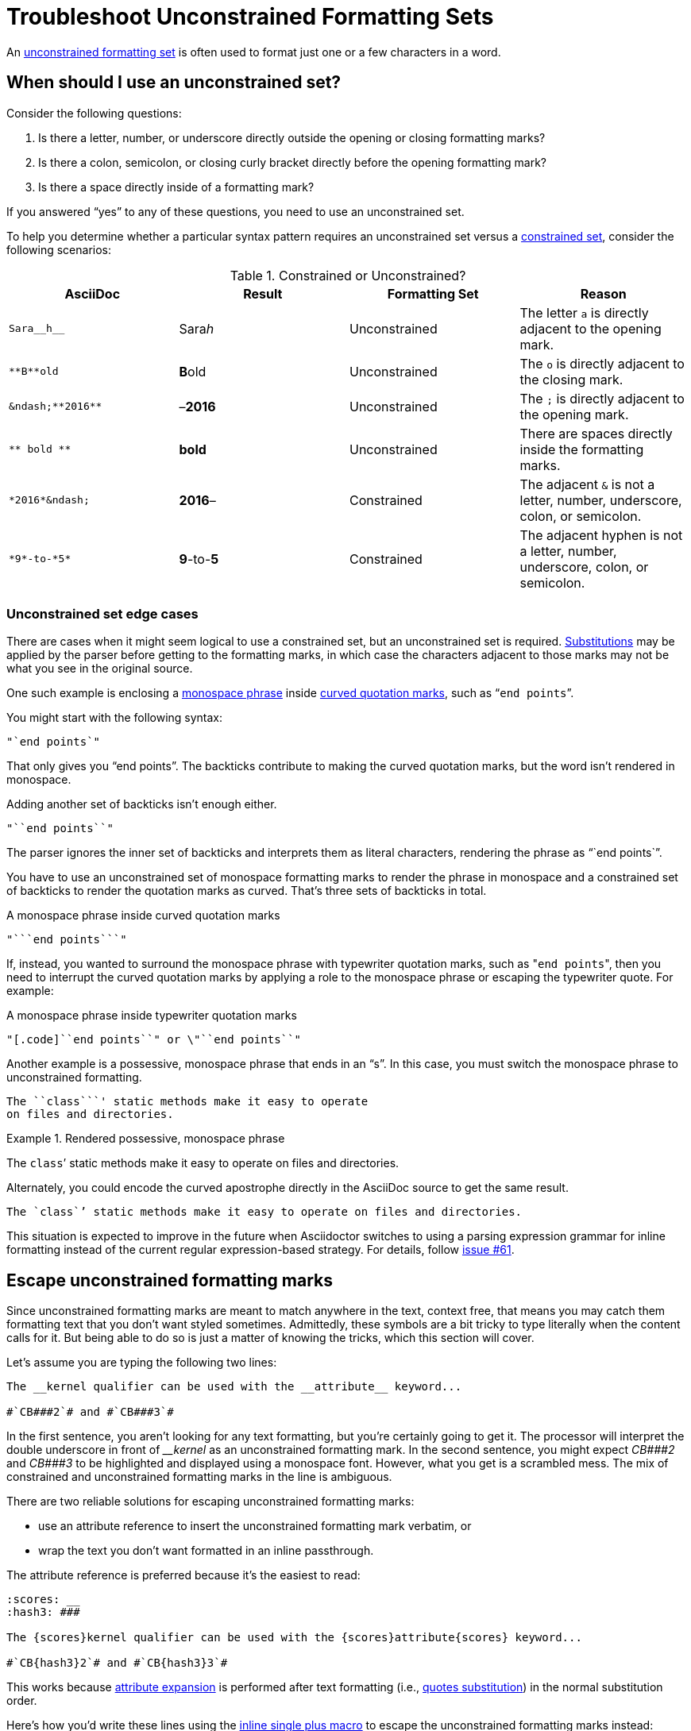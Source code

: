 = Troubleshoot Unconstrained Formatting Sets

An xref:index.adoc#unconstrained-set[unconstrained formatting set] is often used to format just one or a few characters in a word.

[#use-unconstrained-set]
== When should I use an unconstrained set?

Consider the following questions:

. Is there a letter, number, or underscore directly outside the opening or closing formatting marks?
. Is there a colon, semicolon, or closing curly bracket directly before the opening formatting mark?
. Is there a space directly inside of a formatting mark?

If you answered "`yes`" to any of these questions, you need to use an unconstrained set.

To help you determine whether a particular syntax pattern requires an unconstrained set versus a xref:index.adoc#constrained-set[constrained set], consider the following scenarios:

.Constrained or Unconstrained?
[#constrained-or-unconstrained]
|===
|AsciiDoc |Result |Formatting Set |Reason

|`+Sara__h__+`
|Sara__h__
|Unconstrained
|The letter `a` is directly adjacent to the opening mark.

|`+**B**old+`
|**B**old
|Unconstrained
|The `o` is directly adjacent to the closing mark.

|`+&ndash;**2016**+`
|&ndash;**2016**
|Unconstrained
|The `;` is directly adjacent to the opening mark.

|`+** bold **+`
|** bold **
|Unconstrained
|There are spaces directly inside the formatting marks.

|`+*2016*&ndash;+`
|*2016*&ndash;
|Constrained
|The adjacent `&` is not a letter, number, underscore, colon, or semicolon.

|`+*9*-to-*5*+`
|*9*-to-*5*
|Constrained
|The adjacent hyphen is not a letter, number, underscore, colon, or semicolon.
|===

[#unconstrained-edge-cases]
=== Unconstrained set edge cases

There are cases when it might seem logical to use a constrained set, but an unconstrained set is required.
xref:subs:substitutions.adoc[Substitutions] may be applied by the parser before getting to the formatting marks, in which case the characters adjacent to those marks may not be what you see in the original source.

One such example is enclosing a xref:monospace.adoc[monospace phrase] inside xref:quotation-marks-and-apostrophes.adoc[curved quotation marks], such as "```end points```".

You might start with the following syntax:

[source]
----
"`end points`"
----

That only gives you "`end points`".
The backticks contribute to making the curved quotation marks, but the word isn't rendered in monospace.

Adding another set of backticks isn't enough either.

[source]
----
"``end points``"
----

The parser ignores the inner set of backticks and interprets them as literal characters, rendering the phrase as "``end points``".

You have to use an unconstrained set of monospace formatting marks to render the phrase in monospace and a constrained set of backticks to render the quotation marks as curved.
That's three sets of backticks in total.

.A monospace phrase inside curved quotation marks
[source]
----
"```end points```"
----

If, instead, you wanted to surround the monospace phrase with typewriter quotation marks, such as "[.code]``end points``", then you need to interrupt the curved quotation marks by applying a role to the monospace phrase or escaping the typewriter quote.
For example:

.A monospace phrase inside typewriter quotation marks
[source]
----
"[.code]``end points``" or \"``end points``"
----

Another example is a possessive, monospace phrase that ends in an "`s`".
In this case, you must switch the monospace phrase to unconstrained formatting.

[source]
----
The ``class```' static methods make it easy to operate
on files and directories.
----

.Rendered possessive, monospace phrase
====
The ``class```' static methods make it easy to operate on files and directories.
====

Alternately, you could encode the curved apostrophe directly in the AsciiDoc source to get the same result.

[source]
----
The `class`’ static methods make it easy to operate on files and directories.
----

This situation is expected to improve in the future when Asciidoctor switches to using a parsing expression grammar for inline formatting instead of the current regular expression-based strategy.
For details, follow https://github.com/asciidoctor/asciidoctor/issues/61[issue #61].

[#escape-unconstrained]
== Escape unconstrained formatting marks

Since unconstrained formatting marks are meant to match anywhere in the text, context free, that means you may catch them formatting text that you don't want styled sometimes.
Admittedly, these symbols are a bit tricky to type literally when the content calls for it.
But being able to do so is just a matter of knowing the tricks, which this section will cover.

Let's assume you are typing the following two lines:

----
The __kernel qualifier can be used with the __attribute__ keyword...

#`CB###2`# and #`CB###3`#
----

In the first sentence, you aren't looking for any text formatting, but you're certainly going to get it.
The processor will interpret the double underscore in front of _++__kernel++_ as an unconstrained formatting mark.
In the second sentence, you might expect _++CB###2++_ and _++CB###3++_ to be highlighted and displayed using a monospace font.
However, what you get is a scrambled mess.
The mix of constrained and unconstrained formatting marks in the line is ambiguous.

There are two reliable solutions for escaping unconstrained formatting marks:

* use an attribute reference to insert the unconstrained formatting mark verbatim, or
* wrap the text you don't want formatted in an inline passthrough.

The attribute reference is preferred because it's the easiest to read:

----
:scores: __
:hash3: ###

The {scores}kernel qualifier can be used with the {scores}attribute{scores} keyword...

#`CB{hash3}2`# and #`CB{hash3}3`#
----

This works because xref:subs:attributes.adoc[attribute expansion] is performed after text formatting (i.e., xref:subs:quotes.adoc[quotes substitution]) in the normal substitution order.

Here's how you'd write these lines using the xref:pass:pass-macro.adoc[inline single plus macro] to escape the unconstrained formatting marks instead:

----
The +__kernel+ qualifier can be used with the +__attribute__+ keyword...

#`+CB###2+`# and #`+CB###3+`#
----

Notice the addition of the plus symbols.
Everything between the plus symbols is escaped from interpolation (attribute references, text formatting, etc.).
However, the text still receives proper output escaping for xref:subs:special-characters.adoc[HTML special characters] (e.g., `<` becomes `\&lt;`).

The enclosure `pass:[`+TEXT+`]` (text enclosed in pluses surrounded by backticks) is a special formatting combination in Asciidoctor.
It means to format TEXT as monospace, but don't interpolate formatting marks or attribute references in TEXT.
It's roughly equivalent to Markdown's backticks.
Since AsciiDoc offers more advanced formatting, the double enclosure is necessary.
